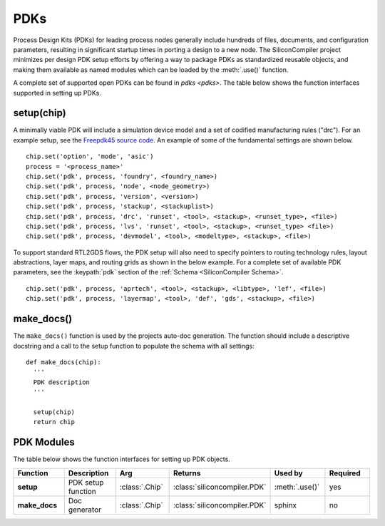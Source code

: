 PDKs
=====

Process Design Kits (PDKs) for leading process nodes generally include hundreds of files, documents, and configuration parameters, resulting in significant startup times in porting a design to a new node. The SiliconCompiler project minimizes per design PDK setup efforts by offering a way to package PDKs as standardized reusable objects, and making them available as named modules which can be loaded by the :meth:`.use()` function.

A complete set of supported open PDKs can be found in `pdks <pdks>`. The table below shows the function interfaces supported in setting up PDKs.

setup(chip)
-----------------

A minimally viable PDK will include a simulation device model and a set of codified manufacturing rules ("drc").
For an example setup, see the `Freepdk45 source code. <https://github.com/siliconcompiler/siliconcompiler/blob/main/siliconcompiler/pdks/freepdk45.py>`_
An example of some of the fundamental settings are shown below.

::

    chip.set('option', 'mode', 'asic')
    process = '<process_name>'
    chip.set('pdk', process, 'foundry', <foundry_name>)
    chip.set('pdk', process, 'node', <node_geometry>)
    chip.set('pdk', process, 'version', <version>)
    chip.set('pdk', process, 'stackup', <stackuplist>)
    chip.set('pdk', process, 'drc', 'runset', <tool>, <stackup>, <runset_type>, <file>)
    chip.set('pdk', process, 'lvs', 'runset', <tool>, <stackup>, <runset_type> <file>)
    chip.set('pdk', process, 'devmodel', <tool>, <modeltype>, <stackup>, <file>)

To support standard RTL2GDS flows, the PDK setup will also need to specify pointers to routing technology rules, layout abstractions, layer maps, and routing grids as shown in the below example. For a complete set of available PDK parameters, see the :keypath:`pdk` section of the :ref:`Schema <SiliconCompiler Schema>`. ::

    chip.set('pdk', process, 'aprtech', <tool>, <stackup>, <libtype>, 'lef', <file>)
    chip.set('pdk', process, 'layermap', <tool>, 'def', 'gds', <stackup>, <file>)

make_docs()
-----------------
The ``make_docs()`` function is used by the projects auto-doc generation. The function should include a descriptive docstring and a call to the setup function to populate the schema with all settings::

  def make_docs(chip):
    '''
    PDK description
    '''

    setup(chip)
    return chip

PDK Modules
-----------

The table below shows the function interfaces for setting up PDK objects.

.. list-table::
   :widths: 10 10 10 10 10 10
   :header-rows: 1

   * - Function
     - Description
     - Arg
     - Returns
     - Used by
     - Required

   * - **setup**
     - PDK setup function
     - :class:`.Chip`
     - :class:`siliconcompiler.PDK`
     - :meth:`.use()`
     - yes

   * - **make_docs**
     - Doc generator
     - :class:`.Chip`
     - :class:`siliconcompiler.PDK`
     - sphinx
     - no
